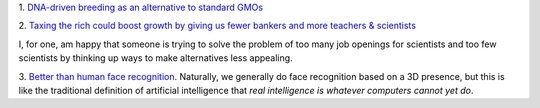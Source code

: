 1. `DNA-driven breeding as an alternative to standard GMOs
<http://www.washingtonpost.com/local/scientists-breed-a-better-seed-trait-by-trait/2014/04/16/ec8ce8c8-9a4b-11e3-80ac-63a8ba7f7942_story.html>`__

2. `Taxing the rich could boost growth by giving us fewer bankers and more
teachers & scientists
<https://twitter.com/voxdotcom/status/458330586055057409>`__

I, for one, am happy that someone is trying to solve the problem of too many
job openings for scientists and too few scientists by thinking up ways to make
alternatives less appealing.

3. `Better than human face recognition
<https://medium.com/the-physics-arxiv-blog/2c567adbf7fc>`__. Naturally, we
generally do face recognition based on a 3D presence, but this is like the
traditional definition of artificial intelligence that *real intelligence is
whatever computers cannot yet do*.

